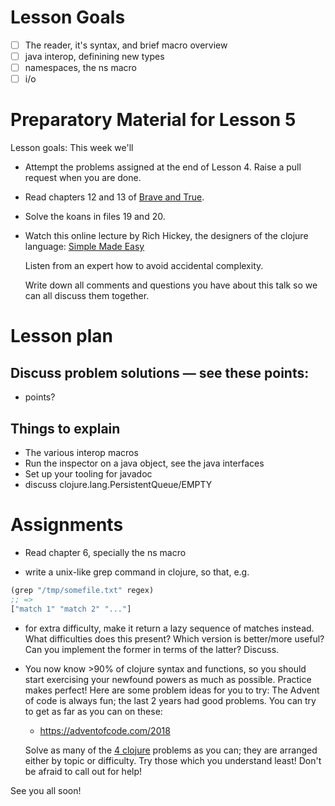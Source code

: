 * Lesson Goals

 - [ ] The reader, it's syntax, and brief macro overview
 - [ ] java interop, definining new types
 - [ ] namespaces, the ns macro
 - [ ] i/o


* Preparatory Material for Lesson 5

Lesson goals: This week we'll

    - Attempt the problems assigned at the end of Lesson 4.
      Raise a pull request when you are done.

    - Read chapters 12 and 13 of [[https://www.braveclojure.com/clojure-for-the-brave-and-true/][Brave and True]].

    - Solve the koans in files 19 and 20.

    - Watch this online lecture by Rich Hickey, the designers
      of the clojure language: [[http://www.infoq.com/presentations/Simple-Made-Easy][Simple Made Easy]]

      Listen from an expert how to avoid accidental complexity.

      Write down all comments and questions you have about this talk so we
      can all discuss them together.

* Lesson plan
** Discuss problem solutions --- see these points:
 - points?


** Things to explain

 - The various interop macros
 - Run the inspector on a java object, see the java interfaces
 - Set up your tooling for javadoc
 - discuss clojure.lang.PersistentQueue/EMPTY


* Assignments

 - Read chapter 6, specially the ns macro

 - write a unix-like grep command in clojure, so that, e.g.
 #+begin_src clojure
   (grep "/tmp/somefile.txt" regex)
   ;; =>
   ["match 1" "match 2" "..."]
 #+end_src

 - for extra difficulty, make it return a lazy sequence of
   matches instead.  What difficulties does this present?
   Which version is better/more useful? Can you implement
   the former in terms of the latter?  Discuss.

 - You now know >90% of clojure syntax and functions, so you
   should start exercising your newfound powers as much as possible.
   Practice makes perfect!  Here are some problem ideas for you to try:
   The Advent of code is always fun; the last 2 years had good problems.
   You can try to get as far as you can on these:
   - https://adventofcode.com/2018

   Solve as many of the [[http://www.4clojure.com/problems][4 clojure]] problems as you can; they are arranged
   either by topic or difficulty.  Try those which you understand least!
   Don't be afraid to call out for help!


See you all soon!

